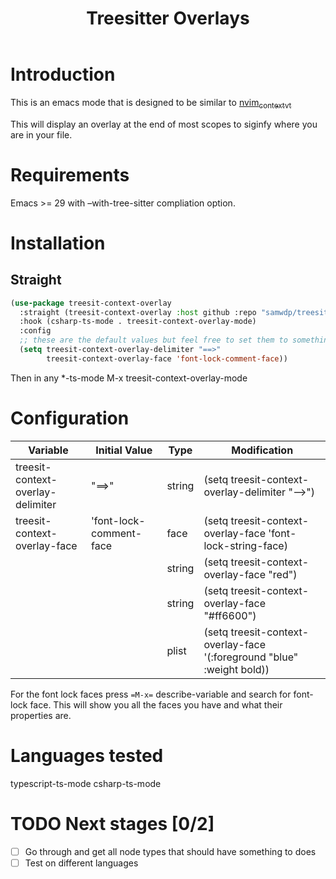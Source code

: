#+title: Treesitter Overlays

* Introduction
This is an emacs mode that is designed to be similar to [[https://github.com/andersevenrud/nvim_context_vt][nvim_context_vt]]

This will display an overlay at the end of most scopes to siginfy where you are in your file.

* Requirements
Emacs >= 29 with --with-tree-sitter compliation option.

* Installation
** Straight
#+begin_src emacs-lisp
  (use-package treesit-context-overlay
    :straight (treesit-context-overlay :host github :repo "samwdp/treesit-context-overlay")
    :hook (csharp-ts-mode . treesit-context-overlay-mode)
    :config
    ;; these are the default values but feel free to set them to something different. Use the table below for the configuration
    (setq treesit-context-overlay-delimiter "==>"
          treesit-context-overlay-face 'font-lock-comment-face))
#+end_src

Then in any *-ts-mode M-x treesit-context-overlay-mode

* Configuration
|-----------------------------------+-------------------------+--------+------------------------------------------------------------------------|
| Variable                          | Initial Value           | Type   | Modification                                                           |
|-----------------------------------+-------------------------+--------+------------------------------------------------------------------------|
| treesit-context-overlay-delimiter | "==>"                   | string | (setq treesit-context-overlay-delimiter "-->")                         |
| treesit-context-overlay-face      | 'font-lock-comment-face | face   | (setq treesit-context-overlay-face 'font-lock-string-face)             |
|                                   |                         | string | (setq treesit-context-overlay-face "red")                              |
|                                   |                         | string | (setq treesit-context-overlay-face "#ff6600")                          |
|                                   |                         | plist  | (setq treesit-context-overlay-face '(:foreground "blue" :weight bold)) |
|-----------------------------------+-------------------------+--------+------------------------------------------------------------------------|
For the font lock faces press ==M-x== describe-variable and search for font-lock face. This will show you all the faces you have and what their properties are.
* Languages tested
typescript-ts-mode
csharp-ts-mode

* TODO Next stages [0/2]
  - [ ] Go through and get all node types that should have something to does
  - [ ] Test on different languages

